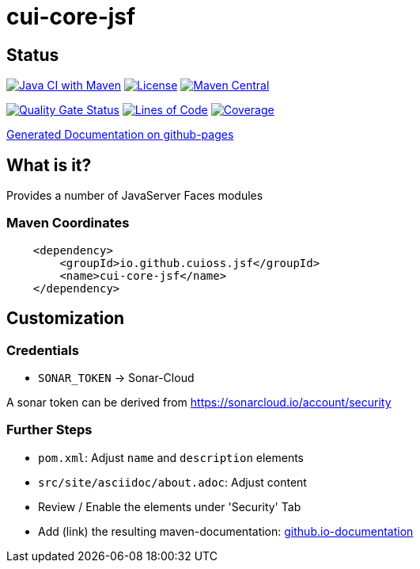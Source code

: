 = cui-core-jsf

== Status

image:https://github.com/cuioss/cui-core-jsf/actions/workflows/maven.yml/badge.svg[Java CI with Maven,link=https://github.com/cuioss/cui-core-jsf/actions/workflows/maven.yml]
image:http://img.shields.io/:license-apache-blue.svg[License,link=http://www.apache.org/licenses/LICENSE-2.0.html]
image:https://maven-badges.herokuapp.com/maven-central/io.github.cuioss.jsf/cui-core-jsf/badge.svg[Maven Central,link=https://maven-badges.herokuapp.com/maven-central/io.github.cuioss.jsf/cui-core-jsf]

https://sonarcloud.io/summary/new_code?id=cuioss_cui-core-jsf[image:https://sonarcloud.io/api/project_badges/measure?project=cuioss_cui-core-jsf&metric=alert_status[Quality
Gate Status]]
image:https://sonarcloud.io/api/project_badges/measure?project=cuioss_cui-core-jsf&metric=ncloc[Lines of Code,link=https://sonarcloud.io/summary/new_code?id=cuioss_cui-core-jsf]
image:https://sonarcloud.io/api/project_badges/measure?project=cuioss_cui-core-jsf&metric=coverage[Coverage,link=https://sonarcloud.io/summary/new_code?id=cuioss_cui-core-jsf]


https://cuioss.github.io/cui-core-jsf/index.html[Generated Documentation on github-pages]

== What is it?

Provides a number of JavaServer Faces modules 

=== Maven Coordinates

[source,xml]
----
    <dependency>
        <groupId>io.github.cuioss.jsf</groupId>
        <name>cui-core-jsf</name>
    </dependency>
----

== Customization

=== Credentials

* `SONAR_TOKEN` -> Sonar-Cloud

A sonar token can be derived from https://sonarcloud.io/account/security

=== Further Steps

* `pom.xml`: Adjust `name` and `description` elements
* `src/site/asciidoc/about.adoc`: Adjust content
* Review / Enable the elements under 'Security' Tab
* Add (link) the resulting maven-documentation: https://github.com/cuioss/cuioss.github.io/edit/main/README.md[github.io-documentation] 
